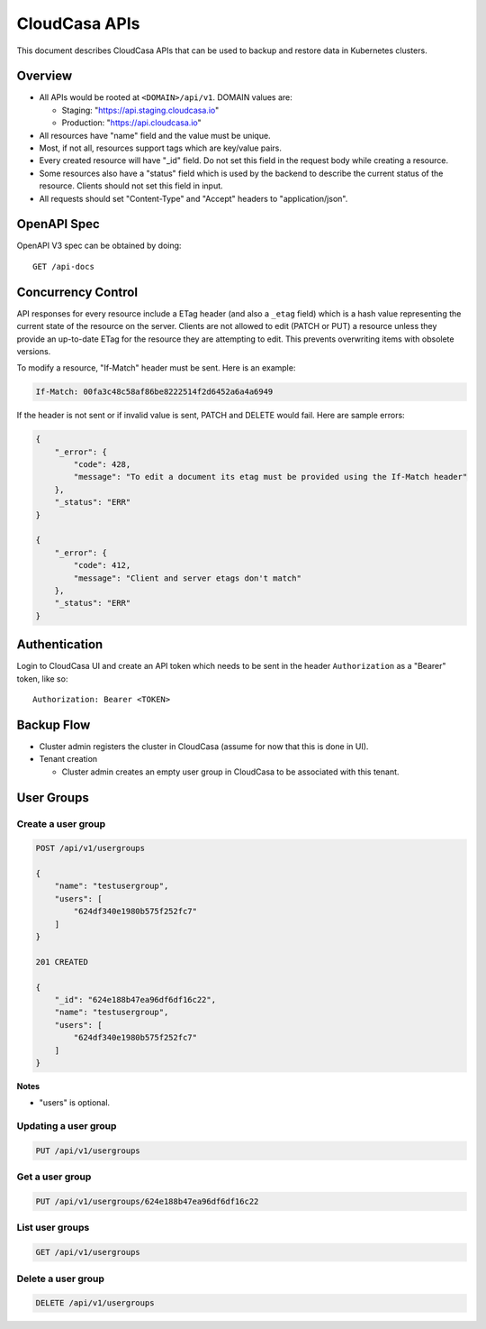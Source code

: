 ================
 CloudCasa APIs
================

This document describes CloudCasa APIs that can be used to backup and
restore data in Kubernetes clusters.

Overview
========

- All APIs would be rooted at ``<DOMAIN>/api/v1``. DOMAIN values are: 

  - Staging: "https://api.staging.cloudcasa.io"
  - Production: "https://api.cloudcasa.io"

- All resources have "name" field and the value must be unique.

- Most, if not all, resources support tags which are key/value
  pairs.

- Every created resource will have "_id" field. Do not set this field
  in the request body while creating a resource.

- Some resources also have a "status" field  which is used by the
  backend to describe the current status of the resource. Clients
  should not set this field in input.

- All requests should set "Content-Type" and "Accept" headers to
  "application/json".

OpenAPI Spec
============

OpenAPI V3 spec can be obtained by doing::

    GET /api-docs

Concurrency Control
===================

API responses for every resource include a ETag header (and also a
``_etag`` field) which is a hash value representing the current state
of the resource on the server. Clients are not allowed to edit (PATCH
or PUT) a resource unless they provide an up-to-date ETag for the
resource they are attempting to edit. This prevents overwriting items
with obsolete versions. 

To modify a resource, "If-Match" header must be sent. Here
is an example:

.. code-block::

  If-Match: 00fa3c48c58af86be8222514f2d6452a6a4a6949

If the header is not sent or if invalid value is sent, PATCH and
DELETE would fail. Here are sample errors:

.. code-block:: json

   {
       "_error": {
           "code": 428,
           "message": "To edit a document its etag must be provided using the If-Match header"
       },
       "_status": "ERR"
   }

   {
       "_error": {
           "code": 412,
           "message": "Client and server etags don't match"
       },
       "_status": "ERR"
   }

Authentication
==============

Login to CloudCasa UI and create an API token which needs to be sent
in the header ``Authorization`` as a "Bearer" token, like so::

    Authorization: Bearer <TOKEN>

Backup Flow
===========

- Cluster admin registers the cluster in CloudCasa (assume for now
  that this is done in UI).

- Tenant creation 

  - Cluster admin creates an empty user group in CloudCasa to be
    associated with this tenant.

User Groups
===========

Create a user group
-------------------

.. code-block:: javascript

    POST /api/v1/usergroups
    
    {
        "name": "testusergroup",
        "users": [
            "624df340e1980b575f252fc7"
        ]
    }

    201 CREATED
    
    {
        "_id": "624e188b47ea96df6df16c22",
        "name": "testusergroup",
        "users": [
            "624df340e1980b575f252fc7"
        ]
    }

**Notes**

- "users" is optional.

Updating a user group
---------------------

.. code-block:: javascript

    PUT /api/v1/usergroups

Get a user group
----------------

.. code-block:: javascript

    PUT /api/v1/usergroups/624e188b47ea96df6df16c22

List user groups
----------------

.. code-block:: javascript

    GET /api/v1/usergroups

Delete a user group
-------------------

.. code-block:: javascript

    DELETE /api/v1/usergroups



